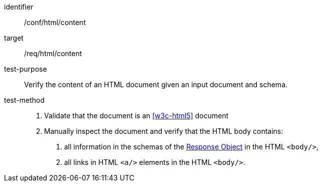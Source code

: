 [[ats_html_content]]

[abstract_test]
====
[%metadata]
identifier:: /conf/html/content
target:: /req/html/content
test-purpose:: Verify the content of an HTML document given an input document and schema.
test-method::
+
--
1. Validate that the document is an <<w3c-html5>> document

2. Manually inspect the document and verify that the HTML body contains:

   a. all information in the schemas of the link:https://github.com/OAI/OpenAPI-Specification/blob/master/versions/3.0.0.md#responseObject[Response Object] in the HTML `<body/>`,

   b. all links in HTML `<a/>` elements in the HTML `<body/>`.
--
====
